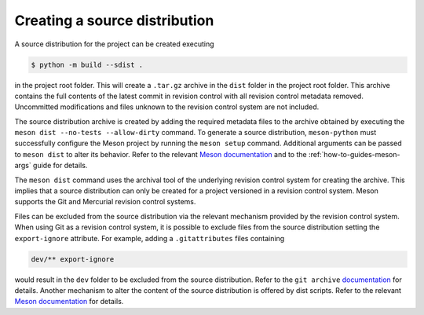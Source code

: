 .. SPDX-FileCopyrightText: 2024 The meson-python developers
..
.. SPDX-License-Identifier: MIT

.. _sdist:

******************************
Creating a source distribution
******************************

A source distribution for the project can be created executing

.. code-block:: console

   $ python -m build --sdist .

in the project root folder. This will create a ``.tar.gz`` archive in the
``dist`` folder in the project root folder. This archive contains the full
contents of the latest commit in revision control with all revision control
metadata removed. Uncommitted modifications and files unknown to the revision
control system are not included.

The source distribution archive is created by adding the required metadata
files to the archive obtained by executing the ``meson dist --no-tests
--allow-dirty`` command. To generate a source distribution, ``meson-python``
must successfully configure the Meson project by running the ``meson setup``
command. Additional arguments can be passed to ``meson dist`` to alter its
behavior. Refer to the relevant `Meson documentation`__ and to the
:ref:`how-to-guides-meson-args` guide for details.

The ``meson dist`` command uses the archival tool of the underlying revision
control system for creating the archive. This implies that a source
distribution can only be created for a project versioned in a revision control
system. Meson supports the Git and Mercurial revision control systems.

Files can be excluded from the source distribution via the relevant mechanism
provided by the revision control system. When using Git as a revision control
system, it is possible to exclude files from the source distribution setting
the ``export-ignore`` attribute. For example, adding a ``.gitattributes``
files containing

.. code-block:: none

   dev/** export-ignore

would result in the ``dev`` folder to be excluded from the source
distribution. Refer to the ``git archive`` documentation__ for
details. Another mechanism to alter the content of the source distribution is
offered by dist scripts. Refer to the relevant `Meson documentation`__ for
details.

__ https://mesonbuild.com/Creating-releases.html
__ https://git-scm.com/docs/git-archive#ATTRIBUTES
__ https://mesonbuild.com/Reference-manual_builtin_meson.html#mesonadd_dist_script
